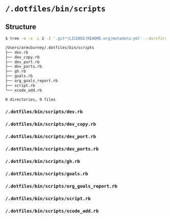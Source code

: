 * =/.dotfiles/bin/scripts=
** Structure
#+BEGIN_SRC bash
$ tree -a -x -L 2 -I '.git*|LICENSE|README.org|metadata.yml' --dirsfirst /Users/armcburney/.dotfiles/bin/scripts

/Users/armcburney/.dotfiles/bin/scripts
├── dev.rb
├── dev_copy.rb
├── dev_port.rb
├── dev_ports.rb
├── gh.rb
├── goals.rb
├── org_goals_report.rb
├── script.rb
└── xcode_add.rb

0 directories, 9 files

#+END_SRC
*** =/.dotfiles/bin/scripts/dev.rb=
*** =/.dotfiles/bin/scripts/dev_copy.rb=
*** =/.dotfiles/bin/scripts/dev_port.rb=
*** =/.dotfiles/bin/scripts/dev_ports.rb=
*** =/.dotfiles/bin/scripts/gh.rb=
*** =/.dotfiles/bin/scripts/goals.rb=
*** =/.dotfiles/bin/scripts/org_goals_report.rb=
*** =/.dotfiles/bin/scripts/script.rb=
*** =/.dotfiles/bin/scripts/xcode_add.rb=